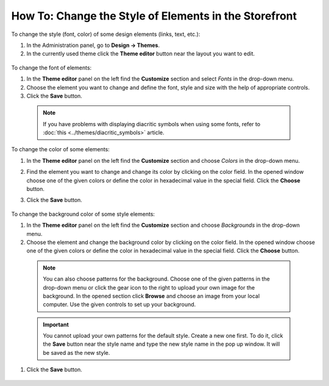 ******************************************************
How To: Change the Style of Elements in the Storefront
******************************************************

To change the style (font, color) of some design elements (links, text, etc.):

#. In the Administration panel, go to **Design → Themes**.
#. In the currently used theme click the **Theme editor** button near the layout you want to edit.

  .. image:: img/elements_01.png
    :align: center
    :alt: Theme editor

To change the font of elements:

#. In the **Theme editor** panel on the left find the **Customize** section and select *Fonts* in the drop-down menu.
#. Choose the element you want to change and define the font, style and size with the help of appropriate controls.
#. Click the **Save** button.

  .. image:: img/elements_02.png
      :align: center
      :alt: Font

  .. note::

	If you have problems with displaying diacritic symbols when using some fonts, refer to :doc:`this <../themes/diacritic_symbols>` article.

To change the color of some elements:

#. In the **Theme editor** panel on the left find the **Customize** section and choose *Colors* in the drop-down menu.
#. Find the element you want to change and change its color by clicking on the color field. In the opened window choose one of the given colors or define the color in hexadecimal value in the special field. Click the **Choose** button.
#. Click the **Save** button.

    .. image:: img/elements_03.png
      :align: center
      :alt: Color

To change the background color of some style elements:

#. In the **Theme editor** panel on the left find the **Customize** section and choose *Backgrounds* in the drop-down menu.
#. Choose the element and change the background color by clicking on the color field. In the opened window choose one of the given colors or define the color in hexadecimal value in the special field. Click the **Choose** button. 

  .. note::

	  You can also choose patterns for the background. Choose one of the given patterns in the drop-down menu or click the gear icon to the right to upload your own image for the background. In the opened section click **Browse** and choose an image from your local computer. Use the given controls to set up your background.

  .. important::
	
	  You cannot upload your own patterns for the default style. Create a new one first. To do it, click the **Save** button near the style name and type the new style name in the pop up window. It will be saved as the new style.

#. Click the **Save** button.

  .. image:: img/elements_04.png
      :align: center     
      :alt: Background
        